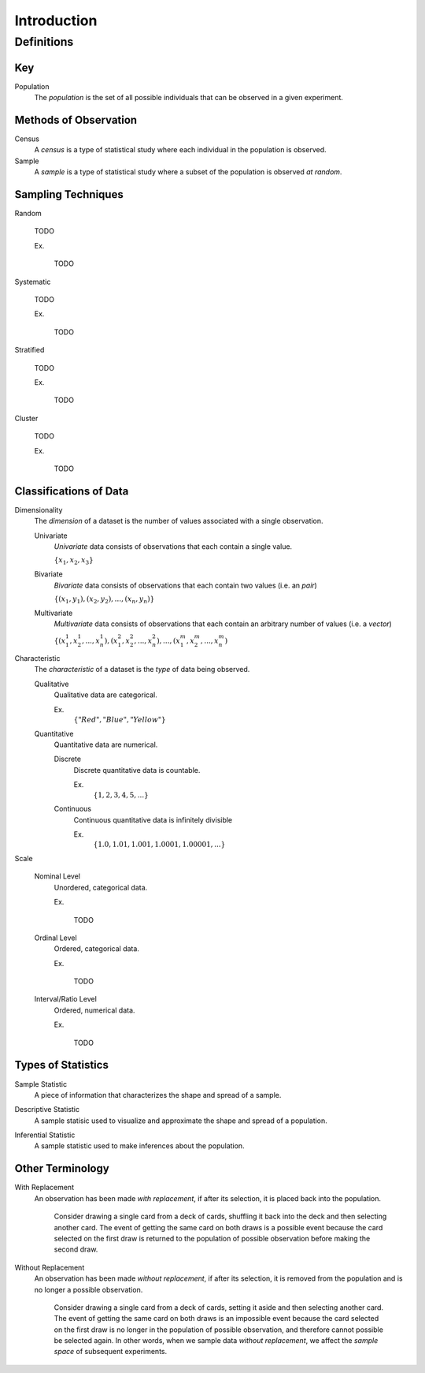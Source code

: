 ============
Introduction
============

Definitions
===========

Key
---

.. _population: 

Population
    The *population* is the set of all possible individuals that can be observed in a given experiment.  

.. _observation_methods:

Methods of Observation
----------------------

Census
    A *census* is a type of statistical study where each individual in the population is observed.

Sample 
    A *sample* is a type of statistical study where a subset of the population is observed *at random*.

.. _sampling_techniques:

Sampling Techniques
-------------------

Random

    TODO

    Ex.

        TODO 

Systematic

    TODO 

    Ex.

        TODO

Stratified

    TODO

    Ex. 

        TODO

Cluster

    TODO

    Ex.

        TODO 
        
.. _data_classification:

Classifications of Data
-----------------------

Dimensionality
    The *dimension* of a dataset is the number of values associated with a single observation.

    Univariate
        *Univariate* data consists of observations that each contain a single value.

        :math:`\{ x_1, x_2, x_3 \}`

    Bivariate
        *Bivariate* data consists of observations that each contain two values (i.e. an *pair*)

        :math:`\{ (x_1, y_1), (x_2, y_2), ... , (x_n, y_n)\}`

    Multivariate 
        *Multivariate* data consists of observations that each contain an arbitrary number of values (i.e. a *vector*)

        :math:`\{ (x_{1}^1, x_{2}^1, ... , x_{n}^1 ), (x_{1}^2, x_{2}^2, ... , x_{n}^2 ), ... ,(x_{1}^m, x_{2}^m, ... , x_{n}^m )`

Characteristic
    The *characteristic* of a dataset is the *type* of data being observed.

    Qualitative
        Qualitative data are categorical.

        Ex. 
            :math:`\{ "Red", "Blue", "Yellow"\}`

    Quantitative
        Quantitative data are numerical. 

        Discrete 
            Discrete quantitative data is countable.

            Ex.
                :math:`\{ 1, 2, 3, 4, 5, ... \}`

        Continuous
            Continuous quantitative data  is infinitely divisible 

            Ex.
                :math:`\{ 1.0, 1.01, 1.001, 1.0001, 1.00001, ... \}`

Scale 

    Nominal Level
        Unordered, categorical data.

        Ex.

            TODO

    Ordinal Level
        Ordered, categorical data.

        Ex. 

            TODO

    Interval/Ratio Level 
        Ordered, numerical data.

        Ex.

            TODO

.. _statistics_defintions:

Types of Statistics
-------------------

.. _sample_statistic:

Sample Statistic
    A piece of information that characterizes the shape and spread of a sample.

.. _descriptive_statistic:

Descriptive Statistic 
    A sample statisic used to visualize and approximate the shape and spread of a population.

.. _inferential_statistic:

Inferential Statistic
    A sample statistic used to make inferences about the population.

Other Terminology
-----------------

.. _with_replacement:

With Replacement
    An observation has been made *with replacement*, if after its selection, it is placed back into the population. 

        Consider drawing a single card from a deck of cards, shuffling it back into the deck and then selecting another card. The event of getting the same card on both draws is a possible event because the card selected on the first draw is returned to the population of possible observation before making the second draw.

.. _without_replacement:

Without Replacement 
    An observation has been made *without replacement*, if after its selection, it is removed from the population and is no longer a possible observation.

        Consider drawing a single card from a deck of cards, setting it aside and then selecting another card. The event of getting the same card on both draws is an impossible event because the card selected on the first draw is no longer in the population of possible observation, and therefore cannot possible be selected again. In other words, when we sample data *without replacement*, we affect the *sample space* of subsequent experiments.